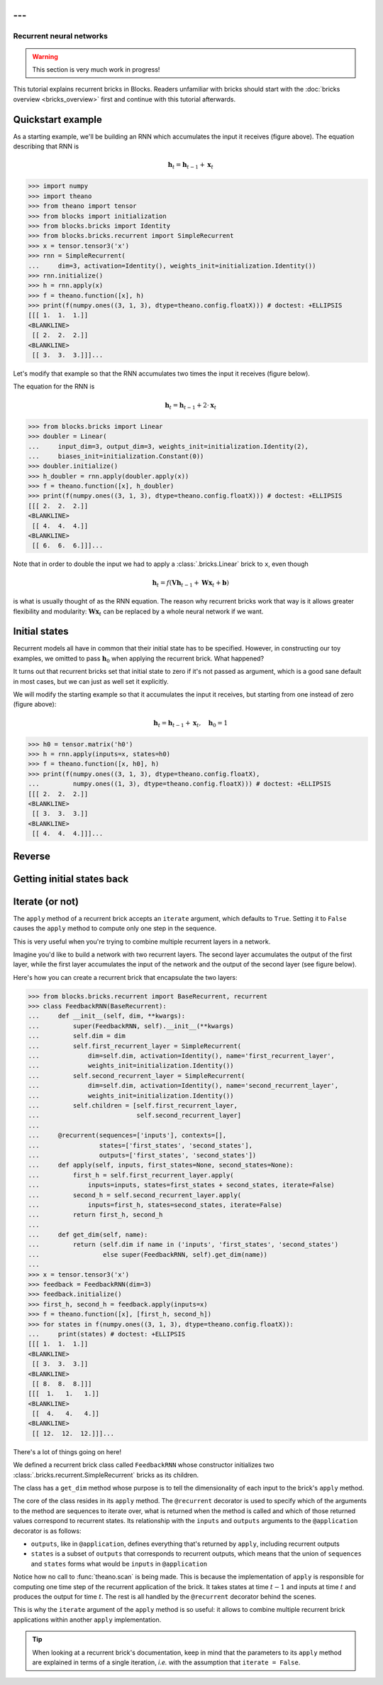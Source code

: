 ---
---

Recurrent neural networks
=========================

.. warning::

    This section is very much work in progress!

This tutorial explains recurrent bricks in Blocks. Readers unfamiliar with
bricks should start with the :doc:`bricks overview <bricks_overview>` first
and continue with this tutorial afterwards.

Quickstart example
------------------

.. digraph:: accumulator

   node [shape=plaintext,label="(1, 1, 1)"];
   x_1; x_2; x_3;

   node [shape=plaintext];
   h_0 [label="(0, 0, 0)"]; h_1 [label="(1, 1, 1)"];
   h_2 [label="(2, 2, 2)"]; h_3 [label="(3, 3, 3)"];

   node [shape=diamond,regular=1,label="+"];
   plus_1; plus_2; plus_3;

   x_1 -> plus_1; x_2 -> plus_2; x_3 -> plus_3;
   h_0 -> plus_1 -> h_1 -> plus_2 -> h_2 -> plus_3 -> h_3;

   { rank=source; h_0, h_1, h_2, h_3, plus_1, plus_2, plus_3 }
   { rank=sink; x_1, x_2, x_3}

As a starting example, we'll be building an RNN which accumulates the input it
receives (figure above). The equation describing that RNN is

.. math:: \mathbf{h}_t = \mathbf{h}_{t-1} + \mathbf{x}_t

>>> import numpy
>>> import theano
>>> from theano import tensor
>>> from blocks import initialization
>>> from blocks.bricks import Identity
>>> from blocks.bricks.recurrent import SimpleRecurrent
>>> x = tensor.tensor3('x')
>>> rnn = SimpleRecurrent(
...     dim=3, activation=Identity(), weights_init=initialization.Identity())
>>> rnn.initialize()
>>> h = rnn.apply(x)
>>> f = theano.function([x], h)
>>> print(f(numpy.ones((3, 1, 3), dtype=theano.config.floatX))) # doctest: +ELLIPSIS
[[[ 1.  1.  1.]]
<BLANKLINE>
 [[ 2.  2.  2.]]
<BLANKLINE>
 [[ 3.  3.  3.]]]...

Let's modify that example so that the RNN accumulates two times the input it
receives (figure below).

.. digraph:: accumulator

   node [shape=plaintext,label="(1, 1, 1)"];
   x_1; x_2; x_3;

   node [shape=plaintext];
   h_0 [label="(0, 0, 0)"]; h_1 [label="(1, 1, 1)"];
   h_2 [label="(2, 2, 2)"]; h_3 [label="(3, 3, 3)"];

   node [shape=diamond,regular=1,label="+"];
   plus_1; plus_2; plus_3;

   h_0 -> plus_1 -> h_1 -> plus_2 -> h_2 -> plus_3 -> h_3;

   edge [label=" x2"];
   x_1 -> plus_1; x_2 -> plus_2; x_3 -> plus_3;

   { rank=source; h_0, h_1, h_2, h_3, plus_1, plus_2, plus_3 }
   { rank=sink; x_1, x_2, x_3}

The equation for the RNN is

.. math:: \mathbf{h}_t = \mathbf{h}_{t-1} + 2 \cdot \mathbf{x}_t

>>> from blocks.bricks import Linear
>>> doubler = Linear(
...     input_dim=3, output_dim=3, weights_init=initialization.Identity(2),
...     biases_init=initialization.Constant(0))
>>> doubler.initialize()
>>> h_doubler = rnn.apply(doubler.apply(x))
>>> f = theano.function([x], h_doubler)
>>> print(f(numpy.ones((3, 1, 3), dtype=theano.config.floatX))) # doctest: +ELLIPSIS
[[[ 2.  2.  2.]]
<BLANKLINE>
 [[ 4.  4.  4.]]
<BLANKLINE>
 [[ 6.  6.  6.]]]...

Note that in order to double the input we had to apply a :class:`.bricks.Linear`
brick to ``x``, even though

.. math:: \mathbf{h}_t = f(\mathbf{V}\mathbf{h}_{t-1} + \mathbf{W}\mathbf{x}_t + \mathbf{b})

is what is usually thought of as the RNN equation. The reason why recurrent
bricks work that way is it allows greater flexibility and modularity:
:math:`\mathbf{W}\mathbf{x}_t` can be replaced by a whole neural network if we
want.

Initial states
--------------

.. digraph:: accumulator

   node [shape=plaintext,label="(1, 1, 1)"];
   x_1; x_2; x_3;

   node [shape=plaintext];
   h_0 [label="(1, 1, 1)"]; h_1 [label="(2, 2, 2)"];
   h_2 [label="(3, 3, 3)"]; h_3 [label="(4, 4, 4)"];

   node [shape=diamond,regular=1,label="+"];
   plus_1; plus_2; plus_3;

   x_1 -> plus_1; x_2 -> plus_2; x_3 -> plus_3;
   h_0 -> plus_1 -> h_1 -> plus_2 -> h_2 -> plus_3 -> h_3;

   { rank=source; h_0, h_1, h_2, h_3, plus_1, plus_2, plus_3 }
   { rank=sink; x_1, x_2, x_3}

Recurrent models all have in common that their initial state has to be
specified. However, in constructing our toy examples, we omitted to pass
:math:`\mathbf{h}_0` when applying the recurrent brick. What happened?

It turns out that recurrent bricks set that initial state to zero if it's not
passed as argument, which is a good sane default in most cases, but we can just
as well set it explicitly.

We will modify the starting example so that it accumulates the input it
receives, but starting from one instead of zero (figure above):

.. math:: \mathbf{h}_t = \mathbf{h}_{t-1} + \mathbf{x}_t, \quad \mathbf{h}_0 = 1

>>> h0 = tensor.matrix('h0')
>>> h = rnn.apply(inputs=x, states=h0)
>>> f = theano.function([x, h0], h)
>>> print(f(numpy.ones((3, 1, 3), dtype=theano.config.floatX),
...         numpy.ones((1, 3), dtype=theano.config.floatX))) # doctest: +ELLIPSIS
[[[ 2.  2.  2.]]
<BLANKLINE>
 [[ 3.  3.  3.]]
<BLANKLINE>
 [[ 4.  4.  4.]]]...

Reverse
-------

.. todo::

    Say something about the ``reverse`` argument

Getting initial states back
---------------------------

.. todo::

    Say something about the ``return_initial_states`` argument

Iterate (or not)
----------------

The ``apply`` method of a recurrent brick accepts an ``iterate`` argument,
which defaults to ``True``. Setting it to ``False`` causes the ``apply`` method
to compute only one step in the sequence.

This is very useful when you're trying to combine multiple recurrent layers in
a network.

Imagine you'd like to build a network with two recurrent layers. The second
layer accumulates the output of the first layer, while the first layer
accumulates the input of the network and the output of the second layer (see
figure below).

.. digraph:: feedback_rnn

   node [shape=plaintext,label="(1, 1, 1)"];
   x_1; x_2; x_3;

   node [shape=plaintext];
   h1_0 [label="(0, 0, 0)"]; h1_1 [label="(1, 1, 1)"];
   h1_2 [label="(4, 4, 4)"]; h1_3 [label="(12, 12, 12)"];
   h2_0 [label="(0, 0, 0)"]; h2_1 [label="(1, 1, 1)"];
   h2_2 [label="(3, 3, 3)"]; h2_3 [label="(8, 8, 8)"];

   node [shape=diamond,regular=1,label="+"];
   plus_1_1; plus_1_2; plus_1_3; plus_2_1; plus_2_2; plus_2_3;

   x_1 -> plus_1_1; x_2 -> plus_1_2; x_3 -> plus_1_3;
   h1_0 -> plus_1_1 -> h1_1 -> plus_1_2 -> h1_2 -> plus_1_3 -> h1_3;
   h2_0 -> plus_2_1 -> h2_1 -> plus_2_2 -> h2_2 -> plus_2_3 -> h2_3;
   h2_0 -> plus_1_1; h2_1 -> plus_1_2; h2_2 -> plus_1_3;

   edge [style=invis];
   h2_0 -> h1_0; h2_1 -> h1_1; h2_2 -> h1_2; h2_3 -> h1_3;
   plus_2_1 -> plus_1_1; plus_2_2 -> plus_1_2; plus_2_3 -> plus_1_3;

   { rank=source; h2_0, h2_1, h2_2, h2_3, plus_2_1, plus_2_2, plus_2_3 }
   { rank=same; h1_0, h1_1, h1_2, h1_3, plus_1_1, plus_1_2, plus_1_3 }
   { rank=sink; x_1, x_2, x_3}


Here's how you can create a recurrent brick that encapsulate the two layers:

>>> from blocks.bricks.recurrent import BaseRecurrent, recurrent
>>> class FeedbackRNN(BaseRecurrent):
...     def __init__(self, dim, **kwargs):
...         super(FeedbackRNN, self).__init__(**kwargs)
...         self.dim = dim
...         self.first_recurrent_layer = SimpleRecurrent(
...             dim=self.dim, activation=Identity(), name='first_recurrent_layer',
...             weights_init=initialization.Identity())
...         self.second_recurrent_layer = SimpleRecurrent(
...             dim=self.dim, activation=Identity(), name='second_recurrent_layer',
...             weights_init=initialization.Identity())
...         self.children = [self.first_recurrent_layer,
...                          self.second_recurrent_layer]
...
...     @recurrent(sequences=['inputs'], contexts=[],
...                states=['first_states', 'second_states'],
...                outputs=['first_states', 'second_states'])
...     def apply(self, inputs, first_states=None, second_states=None):
...         first_h = self.first_recurrent_layer.apply(
...             inputs=inputs, states=first_states + second_states, iterate=False)
...         second_h = self.second_recurrent_layer.apply(
...             inputs=first_h, states=second_states, iterate=False)
...         return first_h, second_h
...
...     def get_dim(self, name):
...         return (self.dim if name in ('inputs', 'first_states', 'second_states')
...                 else super(FeedbackRNN, self).get_dim(name))
...
>>> x = tensor.tensor3('x')
>>> feedback = FeedbackRNN(dim=3)
>>> feedback.initialize()
>>> first_h, second_h = feedback.apply(inputs=x)
>>> f = theano.function([x], [first_h, second_h])
>>> for states in f(numpy.ones((3, 1, 3), dtype=theano.config.floatX)):
...     print(states) # doctest: +ELLIPSIS
[[[ 1.  1.  1.]]
<BLANKLINE>
 [[ 3.  3.  3.]]
<BLANKLINE>
 [[ 8.  8.  8.]]]
[[[  1.   1.   1.]]
<BLANKLINE>
 [[  4.   4.   4.]]
<BLANKLINE>
 [[ 12.  12.  12.]]]...

There's a lot of things going on here!

We defined a recurrent brick class called ``FeedbackRNN`` whose constructor
initializes two :class:`.bricks.recurrent.SimpleRecurrent` bricks as its
children.

The class has a ``get_dim`` method whose purpose is to tell the dimensionality
of each input to the brick's ``apply`` method.

The core of the class resides in its ``apply`` method. The ``@recurrent``
decorator is used to specify which of the arguments to the method are sequences
to iterate over, what is returned when the method is called and which of those
returned values correspond to recurrent states. Its
relationship with the ``inputs`` and ``outputs`` arguments to the
``@application`` decorator is as follows:

* ``outputs``, like in ``@application``, defines everything that's returned
  by ``apply``, including recurrent outputs
* ``states`` is a subset of ``outputs`` that corresponds to recurrent outputs,
  which means that the union of ``sequences`` and ``states`` forms what would
  be ``inputs`` in ``@application``

Notice how no call to :func:`theano.scan` is being made. This is because the
implementation of ``apply`` is responsible for computing one time step of the
recurrent application of the brick. It takes states at time :math:`t - 1` and
inputs at time :math:`t` and produces the output for time :math:`t`. The rest is
all handled by the ``@recurrent`` decorator behind the scenes.

This is why the ``iterate`` argument of the ``apply`` method is so useful: it
allows to combine multiple recurrent brick applications within another ``apply``
implementation.

.. tip::

    When looking at a recurrent brick's documentation, keep in mind that the
    parameters to its ``apply`` method are explained in terms of a single
    iteration, *i.e.* with the assumption that ``iterate = False``.
